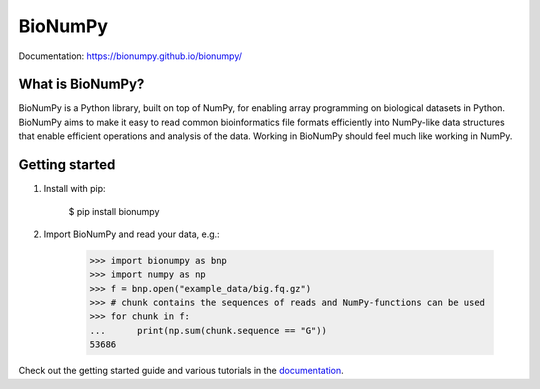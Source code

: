 ========
BioNumPy
========

.. image:: https://img.shields.io/pypi/v/bionumpy.svg
        :target: https://pypi.python.org/pypi/bionumpy

.. image:: https://github.com/bionumpy/bionumpy/actions/workflows/python-install-and-test.yml/badge.svg
        :target: https://github.com/bionumpy/bionumpy/actions/
        :alt: Build and test status

.. image:: https://github.com/bionumpy/bionumpy/actions/workflows/benchmarking_big.yml/badge.svg
        :target: https://github.com/bionumpy/bionumpy/blob/benchmarks/benchmarks/report_big.md
        :alt: Benchmarks


Documentation: `https://bionumpy.github.io/bionumpy/ <https://bionumpy.github.io/bionumpy/>`_


What is BioNumPy?
-----------------
BioNumPy is a Python library, built on top of NumPy, for enabling array programming on biological datasets in Python.
BioNumPy aims to make it easy to read common bioinformatics file formats efficiently into NumPy-like data structures
that enable efficient operations and analysis of the data. Working in BioNumPy should feel much like working in NumPy.


Getting started
----------------

1. Install with pip:

	$ pip install bionumpy

2. Import BioNumPy and read your data, e.g.:

    >>> import bionumpy as bnp
    >>> import numpy as np
    >>> f = bnp.open("example_data/big.fq.gz")
    >>> # chunk contains the sequences of reads and NumPy-functions can be used
    >>> for chunk in f:
    ...      print(np.sum(chunk.sequence == "G"))
    53686

Check out the getting started guide and various tutorials in the `documentation <https://bionumpy.github.io/bionumpy/>`_.



